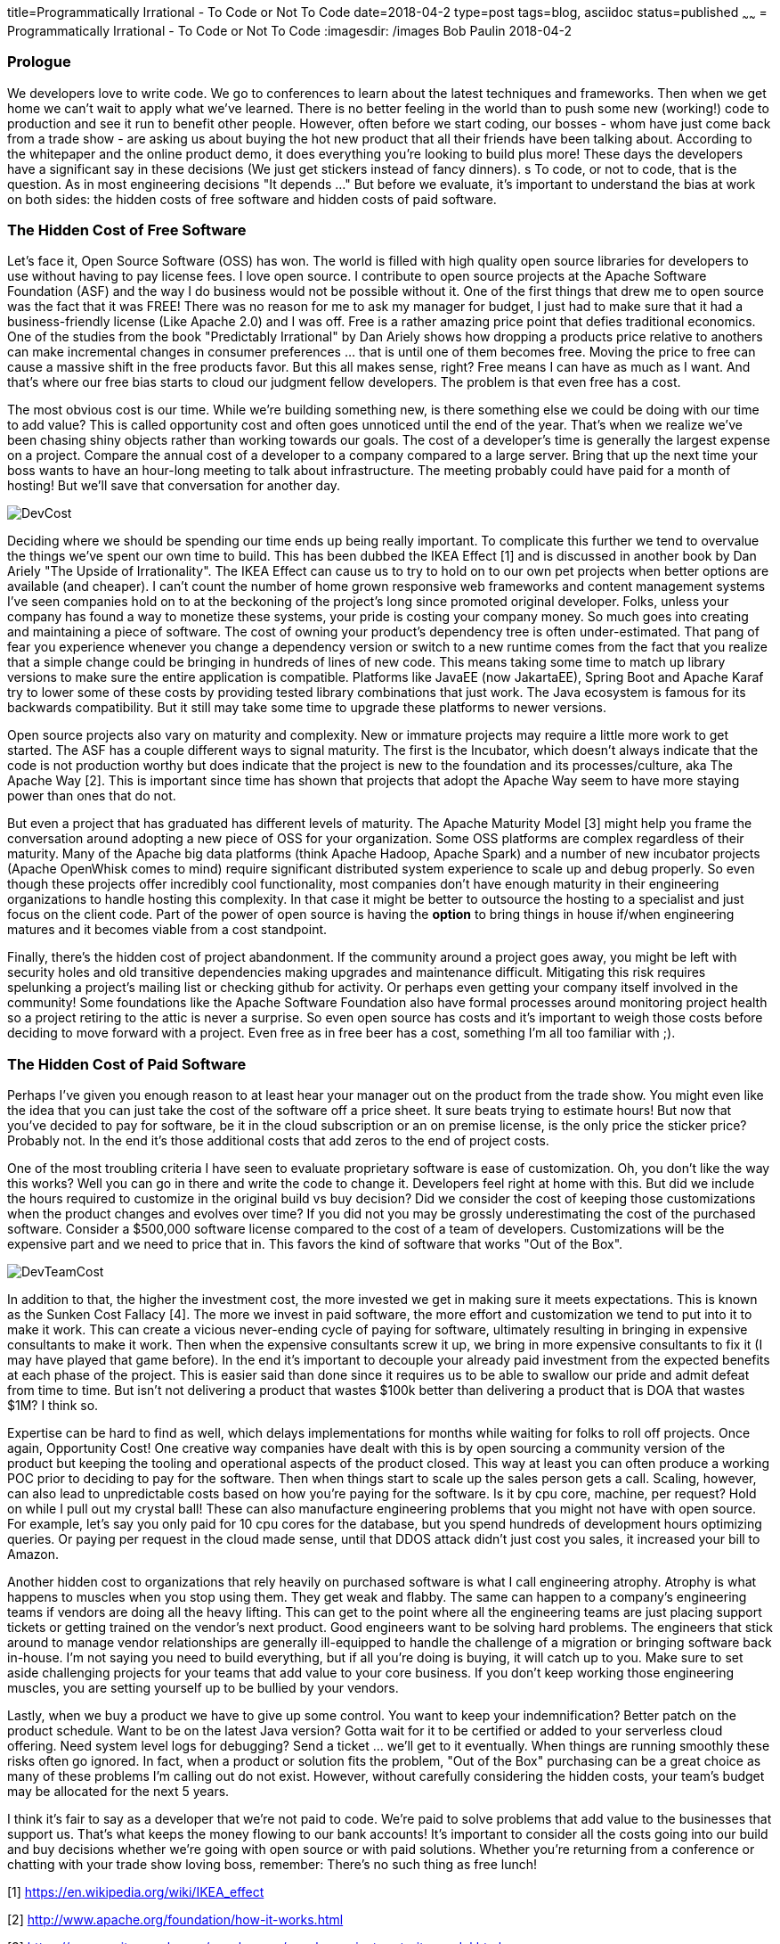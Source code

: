 title=Programmatically Irrational - To Code or Not To Code
date=2018-04-2
type=post
tags=blog, asciidoc
status=published
~~~~~~
= Programmatically Irrational - To Code or Not To Code
:imagesdir: /images
Bob Paulin
2018-04-2

=== Prologue

We developers love to write code. We go to conferences to learn about the latest techniques and frameworks. Then when we get home we can't wait to apply what we've learned. There is no better feeling in the world than to push some new (working!) code to production and see it run to benefit other people. However, often before we start coding, our bosses - whom have just come back from a trade show - are asking us about buying the hot new product that all their friends have been talking about. According to the whitepaper and the online product demo, it does everything you're looking to build plus more! These days the developers have a significant say in these decisions (We just get stickers instead of fancy dinners). s To code, or not to code, that is the question.  As in most engineering decisions "It depends ..." But before we evaluate, it's important to understand the bias at work on both sides: the hidden costs of free software and hidden costs of paid software.

=== The Hidden Cost of Free Software

Let's face it, Open Source Software (OSS) has won. The world is filled with high quality open source libraries for developers to use without having to pay license fees. I love open source. I contribute to open source projects at the Apache Software Foundation (ASF) and the way I do business would not be possible without it. One of the first things that drew me to open source was the fact that it was FREE! There was no reason for me to ask my manager for budget, I just had to make sure that it had a business-friendly license (Like Apache 2.0) and I was off. Free is a rather amazing price point that defies traditional economics. One of the studies from the book "Predictably Irrational" by Dan Ariely shows how dropping a products price relative to anothers can make incremental changes in consumer preferences ... that is until one of them becomes free. Moving the price to free can cause a massive shift in the free products favor. But this all makes sense, right? Free means I can have as much as I want. And that's where our free bias starts to cloud our judgment fellow developers. The problem is that even free has a cost.  

The most obvious cost is our time. While we're building something new, is there something else we could be doing with our time to add value? This is called opportunity cost and often goes unnoticed until the end of the year. That's when we realize we've been chasing shiny objects rather than working towards our goals. The cost of a developer's time is generally the largest expense on a project. Compare the annual cost of a developer to a company compared to a large server. Bring that up the next time your boss wants to have an hour-long meeting to talk about infrastructure. The meeting probably could have paid for a month of hosting! But we'll save that conversation for another day.

image::DevCost.PNG[]

Deciding where we should be spending our time ends up being really important. To complicate this further we tend to overvalue the things we've spent our own time to build. This has been dubbed the IKEA Effect [1] and is discussed in another book by Dan Ariely "The Upside of Irrationality". The IKEA Effect can cause us to try to hold on to our own pet projects when better options are available (and cheaper). I can't count the number of home grown responsive web frameworks and content management systems I've seen companies hold on to at the beckoning of the project's long since promoted original developer. Folks, unless your company has found a way to monetize these systems, your pride is costing your company money. So much goes into creating and maintaining a piece of software. The cost of owning your product's dependency tree is often under-estimated. That pang of fear you experience whenever you change a dependency version or switch to a new runtime comes from the fact that you realize that a simple change could be bringing in hundreds of lines of new code. This means taking some time to match up library versions to make sure the entire application is compatible. Platforms like JavaEE (now JakartaEE), Spring Boot and Apache Karaf try to lower some of these costs by providing tested library combinations that just work. The Java ecosystem is famous for its backwards compatibility. But it still may take some time to upgrade these platforms to newer versions.

Open source projects also vary on maturity and complexity. New or immature projects may require a little more work to get started. The ASF has a couple different ways to signal maturity. The first is the Incubator, which doesn't always indicate that the code is not production worthy but does indicate that the project is new to the foundation and its processes/culture, aka The Apache Way [2]. This is important since time has shown that projects that adopt the Apache Way seem to have more staying power than ones that do not. 

But even a project that has graduated has different levels of maturity. The Apache Maturity Model [3] might help you frame the conversation around adopting a new piece of OSS for your organization. Some OSS platforms are complex regardless of their maturity. Many of the Apache big data platforms (think Apache Hadoop, Apache Spark) and a number of new incubator projects (Apache OpenWhisk comes to mind) require significant distributed system experience to scale up and debug properly. So even though these projects offer incredibly cool functionality, most companies don't have enough maturity in their engineering organizations to handle hosting this complexity. In that case it might be better to outsource the hosting to a specialist and just focus on the client code. Part of the power of open source is having the *option* to bring things in house if/when engineering matures and it becomes viable from a cost standpoint.

Finally, there's the hidden cost of project abandonment. If the community around a project goes away, you might be left with security holes and old transitive dependencies making upgrades and maintenance difficult. Mitigating this risk requires spelunking a project's mailing list or checking github for activity. Or perhaps even getting your company itself involved in the community! Some foundations like the Apache Software Foundation also have formal processes around monitoring project health so a project retiring to the attic is never a surprise. So even open source has costs and it's important to weigh those costs before deciding to move forward with a project. Even free as in free beer has a cost, something I'm all too familiar with ;).


=== The Hidden Cost of Paid Software

Perhaps I've given you enough reason to at least hear your manager out on the product from the trade show. You might even like the idea that you can just take the cost of the software off a price sheet. It sure beats trying to estimate hours! But now that you've decided to pay for software, be it in the cloud subscription or an on premise license, is the only price the sticker price? Probably not. In the end it's those additional costs that add zeros to the end of project costs.

One of the most troubling criteria I have seen to evaluate proprietary software is ease of customization. Oh, you don't like the way this works? Well you can go in there and write the code to change it. Developers feel right at home with this. But did we include the hours required to customize in the original build vs buy decision? Did we consider the cost of keeping those customizations when the product changes and evolves over time? If you did not you may be grossly underestimating the cost of the purchased software. Consider a $500,000 software license compared to the cost of a team of developers. Customizations will be the expensive part and we need to price that in. This favors the kind of software that works "Out of the Box".

image::DevTeamCost.PNG[]

In addition to that, the higher the investment cost, the more invested we get in making sure it meets expectations. This is known as the Sunken Cost Fallacy [4]. The more we invest in paid software, the more effort and customization we tend to put into it to make it work. This can create a vicious never-ending cycle of paying for software, ultimately resulting in bringing in expensive consultants to make it work. Then when the expensive consultants screw it up, we bring in more expensive consultants to fix it (I may have played that game before). In the end it's important to decouple your already paid investment from the expected benefits at each phase of the project. This is easier said than done since it requires us to be able to swallow our pride and admit defeat from time to time. But isn't not delivering a product that wastes $100k better than delivering a product that is DOA that wastes $1M? I think so.

Expertise can be hard to find as well, which delays implementations for months while waiting for folks to roll off projects. Once again, Opportunity Cost! One creative way companies have dealt with this is by open sourcing a community version of the product but keeping the tooling and operational aspects of the product closed. This way at least you can often produce a working POC prior to deciding to pay for the software. Then when things start to scale up the sales person gets a call. Scaling, however, can also lead to unpredictable costs based on how you're paying for the software. Is it by cpu core, machine, per request? Hold on while I pull out my crystal ball! These can also manufacture engineering problems that you might not have with open source. For example, let's say you only paid for 10 cpu cores for the database, but you spend hundreds of development hours optimizing queries. Or paying per request in the cloud made sense, until that DDOS attack didn't just cost you sales, it increased your bill to Amazon.

Another hidden cost to organizations that rely heavily on purchased software is what I call engineering atrophy. Atrophy is what happens to muscles when you stop using them. They get weak and flabby. The same can happen to a company's engineering teams if vendors are doing all the heavy lifting. This can get to the point where all the engineering teams are just placing support tickets or getting trained on the vendor's next product. Good engineers want to be solving hard problems. The engineers that stick around to manage vendor relationships are generally ill-equipped to handle the challenge of a migration or bringing software back in-house. I'm not saying you need to build everything, but if all you're doing is buying, it will catch up to you. Make sure to set aside challenging projects for your teams that add value to your core business. If you don't keep working those engineering muscles, you are setting yourself up to be bullied by your vendors. 

Lastly, when we buy a product we have to give up some control. You want to keep your indemnification? Better patch on the product schedule. Want to be on the latest Java version? Gotta wait for it to be certified or added to your serverless cloud offering. Need system level logs for debugging? Send a ticket ... we'll get to it eventually. When things are running smoothly these risks often go ignored. In fact, when a product or solution fits the problem, "Out of the Box" purchasing can be a great choice as many of these problems I'm calling out do not exist. However, without carefully considering the hidden costs, your team's budget may be allocated for the next 5 years. 

I think it's fair to say as a developer that we're not paid to code. We're paid to solve problems that add value to the businesses that support us. That's what keeps the money flowing to our bank accounts! It's important to consider all the costs going into our build and buy decisions whether we're going with open source or with paid solutions. Whether you're returning from a conference or chatting with your trade show loving boss, remember: There's no such thing as free lunch!

[1] https://en.wikipedia.org/wiki/IKEA_effect

[2] http://www.apache.org/foundation/how-it-works.html

[3] https://community.apache.org/apache-way/apache-project-maturity-model.html

[4] https://en.wikipedia.org/wiki/Sunk_cost#Loss_aversion_and_the_sunk_cost_fallacy